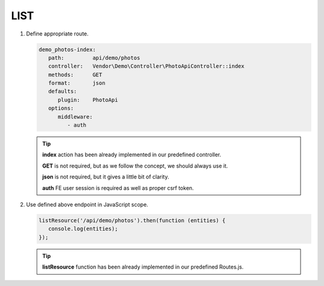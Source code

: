 .. ==================================================
.. FOR YOUR INFORMATION
.. --------------------------------------------------
.. -*- coding: utf-8 -*- with BOM.

.. _action:

===================================
LIST
===================================

.. rst-class:: bignums-xxl

#. Define appropriate route.

   .. code-block:: yaml

      demo_photos-index:
         path:         api/demo/photos
         controller:   Vendor\Demo\Controller\PhotoApiController::index
         methods:      GET
         format:       json
         defaults:
            plugin:    PhotoApi
         options:
            middleware:
               - auth

   .. tip::

      **index** action has been already implemented in our predefined controller.

      **GET** is not required, but as we follow the concept, we should always use it.

      **json** is not required, but it gives a little bit of clarity.

      **auth** FE user session is required as well as proper csrf token.

#. Use defined above endpoint in JavaScript scope.

   .. code-block:: javascript

      listResource('/api/demo/photos').then(function (entities) {
         console.log(entities);
      });

   .. tip::

        **listResource** function has been already implemented in our predefined Routes.js.
